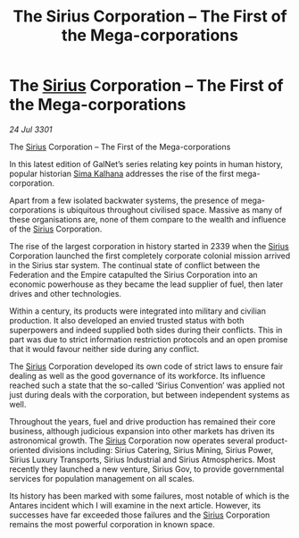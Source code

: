 :PROPERTIES:
:ID:       609eb862-1783-4981-852e-954e94cb3e09
:END:
#+title: The Sirius Corporation – The First of the Mega-corporations
#+filetags: :3301:Federation:Empire:galnet:

* The [[id:83f24d98-a30b-4917-8352-a2d0b4f8ee65][Sirius]] Corporation – The First of the Mega-corporations

/24 Jul 3301/

The [[id:83f24d98-a30b-4917-8352-a2d0b4f8ee65][Sirius]] Corporation – The First of the Mega-corporations 
 
In this latest edition of GalNet’s series relating key points in human history, popular historian [[id:e13ec234-b603-4a29-870d-2b87410195ea][Sima Kalhana]] addresses the rise of the first mega-corporation. 

Apart from a few isolated backwater systems, the presence of mega-corporations is ubiquitous throughout civilised space. Massive as many of these organisations are, none of them compare to the wealth and influence of the [[id:83f24d98-a30b-4917-8352-a2d0b4f8ee65][Sirius]] Corporation. 

The rise of the largest corporation in history started in 2339 when the [[id:83f24d98-a30b-4917-8352-a2d0b4f8ee65][Sirius]] Corporation launched the first completely corporate colonial mission arrived in the Sirius star system. The continual state of conflict between the Federation and the Empire catapulted the Sirius Corporation into an economic powerhouse as they became the lead supplier of fuel, then later drives and other technologies. 

Within a century, its products were integrated into military and civilian production. It also developed an envied trusted status with both superpowers and indeed supplied both sides during their conflicts. This in part was due to strict information restriction protocols and an open promise that it would favour neither side during any conflict. 

The [[id:83f24d98-a30b-4917-8352-a2d0b4f8ee65][Sirius]] Corporation developed its own code of strict laws to ensure fair dealing as well as the good governance of its workforce. Its influence reached such a state that the so-called ‘Sirius Convention’ was applied not just during deals with the corporation, but between independent systems as well. 

Throughout the years, fuel and drive production has remained their core business, although judicious expansion into other markets has driven its astronomical growth. The [[id:83f24d98-a30b-4917-8352-a2d0b4f8ee65][Sirius]] Corporation now operates several product-oriented divisions including: Sirius Catering, Sirius Mining, Sirius Power, Sirius Luxury Transports, Sirius Industrial and Sirius Atmospherics. Most recently they launched a new venture, Sirius Gov, to provide governmental services for population management on all scales. 

Its history has been marked with some failures, most notable of which is the Antares incident which I will examine in the next article. However, its successes have far exceeded those failures and the [[id:83f24d98-a30b-4917-8352-a2d0b4f8ee65][Sirius]] Corporation remains the most powerful corporation in known space.
